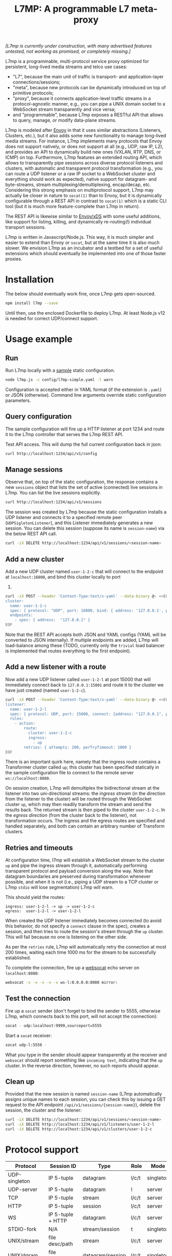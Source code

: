 #+LaTeX_HEADER:\usepackage[margin=2cm]{geometry}
#+LaTeX_HEADER:\usepackage{enumitem}
#+LaTeX_HEADER:\renewcommand{\ttdefault}{pcr}
#+LaTeX_HEADER:\lstdefinelanguage{yaml}{basicstyle=\ttfamily\scriptsize,frame=lrtb,framerule=1pt,framexleftmargin=1pt,showstringspaces=false}
#+LaTeX_HEADER:\usepackage{etoolbox}
#+LaTeX_HEADER:\makeatletter\patchcmd{\@verbatim}{\verbatim@font}{\verbatim@font\scriptsize}{}{}\makeatother
#+LATEX:\setitemize{noitemsep,topsep=0pt,parsep=0pt,partopsep=0pt}
#+OPTIONS: toc:nil author:nil ^:nil

#+TITLE: L7MP: A programmable L7 meta-proxy

/[L7mp is currently under construction, with many advertised features untested, not working as promised, or completely missing.]/

L7mp is a programmable, multi-protocol service proxy optimized for
persistent, long-lived media streams and telco use cases:

- "L7", because the main unit of traffic is transport- and
  application-layer connections/sessions;
- "meta", because new protocols can be dynamically introduced on top
  of primitive protocols;
- "proxy", because it connects application-level traffic streams in a
  protocol-agnostic manner, e.g., you can pipe a UNIX domain socket to
  a WebSocket stream transparently and vice versa;
- and "programmable", because L7mp exposes a RESTful API that allows
  to query, manage, or modify data-plane streams.

L7mp is modeled after [[https://github.com/envoyproxy/envoy][Envoy]]
in that it uses similar abstractions (Listeners, Clusters, etc.), but
it also adds some new functionality to manage long-lived media
streams.  For instance, L7mp implements many protocols that Envoy does
not support natively, or does not support at all (e.g., UDP, raw IP,
L2), and provides an API to dynamically build new ones (VXLAN, RTP,
DNS, or ICMP) on top.  Furthermore, L7mp features an extended routing
API, which allows to transparently pipe sessions across diverse
protocol listeners and clusters, with automatic and transparent
protocol transformation (e.g., you can route a UDP listener or a raw
IP socket to a WebSocket cluster and everything should work as
expected), native support for datagram- and byte-streams, stream
multiplexing/demultiplexing, encap/decap, etc.  Considering this
strong emphasis on multiprotocol support, L7mp may actually be closer
in nature to =socat(1)= than to Envoy, but it is dynamically
configurable through a REST API in contrast to =socat(1)= which is a
static CLI tool (but it is much more feature-complete than L7mp in
return).

The REST API is likewise similar to
[[https://github.com/cncf/udpa][Envoy/xDS]] with some useful
additions, like support for listing, killing, and dynamically
re-routing(!) individual transport sessions.

L7mp is written in Javascript/Node.js. This way, it is much simpler
and easier to extend than Envoy or =socat=, but at the same time it is
also much slower. We envision L7mp as an incubator and a testbed for a
set of useful extensions which should eventually be implemented into
one of those faster proxies.

* Installation

The below should eventually work fine, once L7mp gets open-sourced.

#+BEGIN_SRC sh
npm install l7mp --save
#+END_SRC

Until then, use the enclosed Dockerfile to deploy L7mp. At least
Node.js v12 is needed for correct UDP/connect support.

* Usage example

** Run

Run L7mp locally with a [[https://github.com/rg0now/l7mp/blob/master/config/l7mp-simple.yaml][sample]] static configuration.

#+BEGIN_SRC sh
node l7mp.js -c config/l7mp-simple.yaml -l warn
#+END_SRC

Configuration is accepted either in YAML format (if the extension is
=.yaml=) or JSON (otherwise).  Command line arguments override static
configuration parameters.

** Query configuration

The sample configuration will fire up a HTTP listener at port 1234 and
route it to the L7mp controller that serves the L7mp REST API.

Test API access. This will dump the full current configuration back in json:

#+BEGIN_SRC sh
curl http://localhost:1234/api/v1/config
#+END_SRC

** Manage sessions

Observe that, on top of the static configuration, the response
contains a new =sessions= object that lists the set of active
(connected) live sessions in L7mp.  You can list the live sessions
explicitly.

#+BEGIN_SRC sh
curl http://localhost:1234/api/v1/sessions
#+END_SRC

The session was created by L7mp because the static configuration
installs a UDP listener and connects it to a specified remote peer
(=UDPSigletonListener=), and this Listener immediately generates a new
session. You can delete this session (suppose its name is
=session-name=) via the below REST API call.

#+BEGIN_SRC sh
curl -iX DELETE http://localhost:1234/api/v1/sessions/<session-name>
#+END_SRC

** Add a new cluster

Add a new UDP cluster named =user-1-2-c= that will connect to the
endpoint at =localhost:16000=, and bind this cluster locally to port
16001.

#+BEGIN_SRC sh
curl -iX POST --header 'Content-Type:text/x-yaml' --data-binary @- <<EOF  http://localhost:1234/api/v1/clusters
cluster:
  name: user-1-2-c
  spec: { protocol: "UDP", port: 16000, bind: { address: '127.0.0.1', port: 16001 } }
  endpoints:
    - spec: { address:  "127.0.0.1" }
EOF
#+END_SRC

Note that the REST API accepts both JSON and YAML configs (YAML will
be converted to JSON internally). If multiple endpoints are added,
L7mp will load-balance among these (TODO, currently only the =trivial=
load balancer is implemented that routes everything to the first
endpoint).

** Add a new listener with a route

Now add a new UDP listener called =user-1-2-l= at port 15000 that will
immediately connect back to =127.0.0.1:15001= and route it to the
cluster we have just created (named =user-1-2-c=).

#+BEGIN_SRC sh
curl -iX POST --header 'Content-Type:text/x-yaml' --data-binary @- <<EOF  http://localhost:1234/api/v1/listeners
listener:
  name: user-1-2-l
  spec: { protocol: UDP, port: 15000, connect: {address: "127.0.0.1", port: 15001} }
  rules:
    - action:
        route:
          cluster: user-1-2-c
          ingress:
            - up
        retries: { attempts: 200, perTryTimeout: 1000 }
EOF
#+END_SRC

There is an important quirk here, namely that the ingress route
contains a Transformer cluster called =up=; this cluster has been
specified statically in the sample configuration file to connect to
the remote server =ws://localhost:8080=.

On session creation, L7mp will demultiplex the bidirectional stream at
the listener into two uni-directional streams: the /ingress stream/
(in the direction from the listener to the cluster) will be routed
through the WebSocket cluster =up=, which may then readily transform
the stream and send the results back.  The returned stream is then
piped to the cluster =user-1-2-c=.  In the /egress direction/ (from
the cluster back to the listener), not transformation occurs.  The
ingress and the egress routes are specified and handled separately,
and both can contain an arbitrary number of Transform clusters.

** Retries and timeouts

At configuration time, l7mp will establish a WebSocket stream to the
cluster =up= and pipe the ingress stream through it, automatically
performing transparent protocol and payload conversion along the way.
Note that datagram boundaries are preserved during transformation
whenever possible, and when it is not (i.e., piping a UDP stream to a
TCP cluster or L7mp =stdio= will lose segmentation) L7mp will warn.

This should yield the routes:

: ingress: user-1-2-l -> up -> user-1-2-c
: egress:  user-1-2-l -> user-1-2-l

When created the UDP listener immediately becomes connected (to avoid
this behavior, do not specify a =connect= clause in the spec), creates
a session, and then tries to route the session's stream through the
=up= cluster. This will fail because no one is listening on the other
side.

As per the =retries= rule, L7mp will automatically retry the
connection at most 200 times, waiting each time 1000 ms for the stream
to be successfully established.

To complete the connection, fire up a [[https://github.com/vi/websocat][websocat]] echo server on
=localhost:8080=:

#+BEGIN_SRC sh
websocat -v -v -v -v -v ws-l:0.0.0.0:8080 mirror:
#+END_SRC

** Test the connection

Fire up a =socat= sender (don't forget to bind the sender to 5555,
otherwise L7mp, which connects back to this port, will not accept the
connection):

#+BEGIN_SRC sh
socat - udp:localhost:9999,sourceport=5555
#+END_SRC

Start a =socat= receiver:

#+BEGIN_SRC sh
socat udp-l:5556 -
#+END_SRC

What you type in the sender should appear transparently at the
receiver and =websocat= should report something like =incoming text=,
indicating that the =up= cluster. In the reverse direction, however,
no such reports should appear.

** Clean up

Provided that the new session is named =session-name= (L7mp
automatically assigns unique names to each session, you can check this
by issuing a GET request to the API endpoint
=/api/v1/sessions/{session-name}=), delete the session, the cluster
and the listener:

#+BEGIN_SRC sh
curl -iX DELETE http://localhost:1234/api/v1/sessions/<session-name>
curl -iX DELETE http://localhost:1234/api/v1/listeners/user-1-2-l
curl -iX DELETE http://localhost:1234/api/v1/clusters/user-1-2-c
#+END_SRC

* Protocol support

|---------------+-------------------+------------------+-------+-----------+-------------+----------|
| Protocol      | Session ID        | Type             | Role  | Mode      | Re/To/Lb    | Status   |
|---------------+-------------------+------------------+-------+-----------+-------------+----------|
| UDP-singleton | IP 5-tuple        | datagram         | l/c/t | singleton | no/yes/yes  | Full     |
| UDP-server    | IP 5-tuple        | datagram         | l     | server    | no/yes/yes  | TODO     |
| TCP           | IP 5-tuple        | stream           | l/c/t | server    | yes/yes/yes | TODO     |
| HTTP          | IP 5-tuple        | session          | l/c/t | server    | yes/yes/yes | Listener |
| WS            | IP 5-tuple + HTTP | datagram         | l/c/t | server    | yes/yes/yes | Full     |
| STDIO-fork    | N/A               | stream/session   | t     | singleton | no/no/no    | TODO     |
| UNIX/stream   | file desc/path    | stream           | l/c/t | server    | no/no/no    | Untested |
| UNIX/dgram    | file desc/path    | datagram/session | l/c/t | singleton | no/no/no    | Untested |
| PIPE          | file desc/path    | stream           | l/c/t | singleton | no/no/no    | TODO     |
| AF_PACKET     | file desc         | datagram         | l/c/t | singleton | no/no/no    | TODO     |
| PORT          | tun/tap/port      | datagram         | l/c/t | singleton | no/no/no    | TODO     |
| INLINE/stream | N/A               | stream           | t     | singleton | no/no/no    | TODO     |
| INLINE/dgram  | N/A               | datagram         | t     | singleton | no/no/no    | TODO     |
| INLINE/STDIO  | N/A               | stream/session   | c     | singleton | no/no/no    | Full     |
| INLINE/Echo   | N/A               | stream/session   | t/c   | singleton | no/no/no    | Full     |
| INLINE/Logger | N/A               | stream/session   | t/c   | singleton | no/no/no    | Full     |
|---------------+-------------------+------------------+-------+-----------+-------------+----------|

** Protocols

- UDP-singleton is a "connected" UDP server, while UDP-server is a
  listener-only protocol that emits a new session for each IP
  5-tuple
- STDIO-fork is a (transform-only) protocol for communicating with a
  forked process through STDIO/STDOUT
- Inline/STDIO pipes the stream to the L7mp proxy stdin/stdout, stream
  reads from stdin and write to stdout (useful for debugging)
- Inline/Echo is an Echo Cluster, writes back everything it reads
  (useful for debugging)
- Inline/Logger is also an Echo Cluster, but also writes everything
  that goes through it to a file (useful for debugging)
- INLINE/stream and INLINE/dgram are transforms-only protocols for
  built-in transformers (node-js Transform objects)

** Session id

A unique name/descriptor for a session, generated dynamically by the
protocol's listener.

** Type

- session: receives/rewrites session metadata, called at session-setup
  time
- stream: byte-stream, segmentation/message boundaries not preserved
- datagram: datagram-stream segmentation/message boundaries preserved

Note that streams can run on top of datagram protocols but not the
other way around (warn!)

** Mode

- server: listen+accept -> new session
- singleton: can emit a single session only

** Role

- listener (l): protocol supports listeners to emit sessions
- cluster (c): protocol supports clusters to forward sessions to
- transform (t): bump-in-the-wire transformation of session
  metadata or payload (stream/datagram)

** Re/To/Lb

- Re: Retries support, To: Timeout support, Lb: load-balance support

** Status

* Documentation

- [[API model][openapi/README.md]] and the [[http://htmlpreview.github.com/?https://github.com/rg0now/l7mp/blob/master/openapi/index.html][REST API endpoints]]
- Main concepts


* Examples

** Example 1: HTTP3/QUIC Gateway to Kubernetes/Istio

*** Objective

- ingress gateway that translates QUIC calls from the
- NB: HTTP3/QUIC support is TODO

*** TODO Pipeline

*** Config

- static config
#+BEGIN_SRC yaml
  admin:
    log_level: info
    log_file: /tmp/l7mp.log
    access_log_path: /tmp/admin_access.log
  listeners:
    - name: monitor_listener
      spec: { protocol: HTTP, port: 1235 }
      rules:
        - action:
            route:
              cluster: monitor_responder
    - name: http3_listener
      spec: { protocol: HTTP3, port: 443 }
      rules:
        - match:
            HTTP:
              path:
                prefix: "auth/"
          action:
            route:
              cluster: auth
        - action:
            route:
              cluster: frontend
  clusters:
    - name: monitor_responder
      spec: { protocol: PROMETHEUS }
    - name: auth
      spec: { protocol: HTTP, port: 8888 }
      endpoints:
        spec: { address: "auth.default.svc.cluster.local" }
    - name: frontend
      spec: { protocol: HTTP, port: 80 }
      endpoints:
        spec: { address: "nginx.default.svc.cluster.local" }
#+END_SRC

** Example 2: REST Converter

*** Objective

- push reports (e.g., from an IoT device) received on UDP into the
  cluster as REST API calls
- NB: UDP_server support is TODO

*** TODO Pipeline

*** Config

- static config
#+BEGIN_SRC yaml
  admin:
    log_level: info
    log_file: /tmp/l7mp.log
    access_log_path: /tmp/admin_access.log
  listeners:
    - name: monitor_listener
      spec: { protocol: HTTP, port: 1235 }
      rules:
        - action:
            route:
              cluster: monitor_responder
    - name: udp_listener
      spec: { protocol: UDP_server, port: 999 }
      rules:
        - action:
            metadata:
              HTTP:
                method: POST
                url:
                  path: "/topics/jsontest"
                headers:
                  content_type: "application/vnd.kafka.json.v2+json"
            route:
              cluster: kafka
              ingress:
                - http_set
                - json_encap
  clusters:
    - name: monitor_responder
      protocol: PROMETHEUS
    - name: kafka_rest
      spec: { protocol: HTTP, port: 8888 }
      endpoints:
        spec: { dest: "auth.default.svc.cluster.local" }
  transforms:
    - name: json_encap
      type: JSON_ENCAP # built-in (datagram-type)
#+END_SRC

** Example 3: SIP/RTP Media Plane

*** Objective

- process VoIP calls as RTP streams in Kubernetes/Istio

*** Pipeline

:              UNIX/dgram        WS: 8888          UNIX/dgram
:              ingress:up      transcode:up       egress: down
:                 A |               A |               A |
:  +----------+   | |               | |               | |   +------------------+
:  |          |---+ +---------------+ +---------------+ +-->|                  |
:  |UDP-l:1234|                                             |UDP-c:1.1.1.1/4321|
:  |          |<--+ +---------------+ +---------------+ +---|                  |
:  +----------+   | |               | |               | |   +------------------+
:                 | V               | V               | V
:             UNIX/dgram         WS: 8888          UNIX/dgram
:             egress:down     transcode:down      ingress:down

*** Config

- static config
#+BEGIN_SRC yaml
  admin:
    log_level: debug
    log_file: stdout
    access_log_path: /tmp/admin_access.log
  listeners:
    - name: controller_listener
      spec: { protocol: HTTP, port: 1234 }
      rules:
        - action:
            route:
              cluster: controller   # northbound: predefined INLINE/stream
    - name: monitor_listener
      spec: { protocol: HTTP, port: 1235 }
      rules:
        - action:
            route:
              cluster: monitor_responder   # predefined INLINE/stream
  clusters:
    - name: controller
      spec: { protocol: L7MPController }
    - name: monitor_responder
      spec: { protocol: PROMETHEUS }
    - name: "drop"
      spec: { protocol: DROP }
    - name: "ingress:up"
      spec: { protocol: UNIX }
      endpoints:
        - spec: { path: "/tmp/ingress_up.sock" }
    - name: "egress:up"
      spec: { protocol: UNIX }
      endpoints:
        - spec: { path: "/tmp/egress_up.sock" }
    - name: "ingress:down"
      spec: { protocol: UNIX }
      endpoints:
        - spec: { path: "/tmp/ingress_down.sock" }
    - name: "egress:down"
      spec: { protocol: UNIX }
      endpoints:
        - spec: { path: "/tmp//egress_down.sock" }
    - name: "transcode:up"
      spec: { protocol: WS, port: 8888 }
      endpoints:
        - spec: { address: "transcode1.default.svc.cluster.local" }
    - name: "transcode:down"
      spec: { protocol: WS, port: 8888 }
      endpoints:
        - spec: { address: "transcode2.default.svc.cluster.local" }
#+END_SRC

- adding a session: A: 1.2.3.4:5000 -> B: 4.3.2.1:5001
#+BEGIN_SRC yaml
  listeners:
    - name: user_1_2_l
      spec: { protocol: UDP, port: 5000, connect: {address: "1.2.3.4", port: 5000} }
      rules:
        - action:
            route:
              cluster: user_1_2_c
              ingress:
                - "ingress:up"   # demo: manually add a transform
                - "transcode:up" # automatically creates a transform for cluster
                - "egress:up"    # automatically creates a transform for cluster
              egress:
                - "ingress:down"   # automatically creates a transform for cluster
                - "transcode:down" # automatically creates a transform for cluster
                - "egress:down"    # automatically creates a transform for cluster
  clusters:
    - name: user_1_2_c
      spec: { protocol: UDP, port: 5001, bind: {port: 5001} }
      endpoints:
        - spec: { address: "4.3.2.1" }
  transforms:
    - name: "ingress:up"
      type: CLUSTER
      params:
        cluster: "ingress:up"
#+END_SRC

** TODO Example 4: Istio
